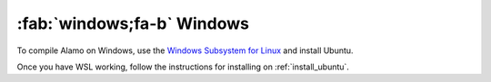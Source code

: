 .. _install_windows:

:fab:`windows;fa-b` Windows
===========================


To compile Alamo on Windows, use the `Windows Subsystem for Linux <https://learn.microsoft.com/en-us/windows/wsl/install>`_ and install Ubuntu.

Once you have WSL working, follow the instructions for installing on :ref:`install_ubuntu`.



